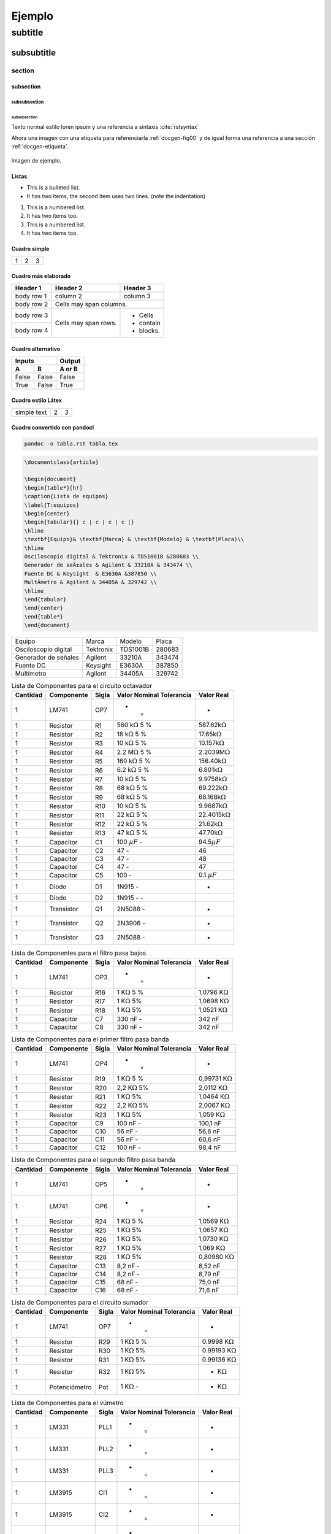 .. _ejemplo:

*******
Ejemplo
*******

subtitle
########

subsubtitle
***********

.. _docgen-etiqueta:

section
=======

subsection
----------

subsubsection
^^^^^^^^^^^^^

subsubsection
~~~~~~~~~~~~~~~~

Texto normal estilo loren ipsum y una referencia a sintaxis :cite:`rstsyntax`

Ahora una imagen con una etiqueta para referenciarla :ref:`docgen-fig00` y de
igual forma una referencia a una sección :ref:`docgen-etiqueta`.

.. _docgen-fig00:

.. figure:: img/linuxsteps/ssh_gitlab.png
  :align: center
  :width: 100 px
  :alt: Imagen de ejemplo.

  Imagen de ejemplo.

Listas
------

* This is a bulleted list.
* It has two items, the second
  item uses two lines. (note the indentation)

1. This is a numbered list.
2. It has two items too.

#. This is a numbered list.
#. It has two items too.

Cuadro simple
-------------

+---------+---------+-----------+
| 1       |  2      |  3        |
+---------+---------+-----------+

Cuadro más elaborado
--------------------

+------------+------------+-----------+
| Header 1   | Header 2   | Header 3  |
+============+============+===========+
| body row 1 | column 2   | column 3  |
+------------+------------+-----------+
| body row 2 | Cells may span columns.|
+------------+------------+-----------+
| body row 3 | Cells may  | - Cells   |
+------------+ span rows. | - contain |
| body row 4 |            | - blocks. |
+------------+------------+-----------+

Cuadro alternativo
------------------

=====  =====  ======
   Inputs     Output
------------  ------
  A      B    A or B
=====  =====  ======
False  False  False
True   False  True
=====  =====  ======

Cuadro estilo Látex
-------------------

.. tabularcolumns:: |l|c|p{5cm}|

+--------------+---+-----------+
|  simple text | 2 | 3         |
+--------------+---+-----------+

Cuadro convertido con pandocl
-----------------------------

.. code-block:: console

  pandoc -o tabla.rst tabla.tex

.. code-block:: latex

  \documentclass{article}

  \begin{document}
  \begin{table*}[h!]
  \caption{Lista de equipos}
  \label{T:equipos}
  \begin{center}
  \begin{tabular}{| c | c | c | c |}
  \hline
  \textbf{Equipo}& \textbf{Marca} & \textbf{Modelo} & \textbf(Placa)\\
  \hline
  Osciloscopio digital & Tektronix & TDS1001B &280683 \\
  Generador de seÃ±ales & Agilent & 33210A & 343474 \\
  Fuente DC & Keysight  & E3630A &387850 \\
  MultÃ­metro & Agilent & 34405A & 329742 \\
  \hline
  \end{tabular}
  \end{center}
  \end{table*}
  \end{document}

====================  =========  ========  ======
Equipo                Marca      Modelo    Placa
--------------------  ---------  --------  ------
Osciloscopio digital  Tektronix  TDS1001B  280683
Generador de señales  Agilent    33210A    343474
Fuente DC             Keysight   E3630A    387850
Multímetro            Agilent    34405A    329742
====================  =========  ========  ======



.. table:: Lista de Componentes para el circuito octavador

   ============= ============== ========= =================================== ========================
    **Cantidad** **Componente** **Sigla** **Valor Nominal**    **Tolerancia** **Valor Real**          
   ============= ============== ========= =================================== ========================
   1             LM741          OP7       -                     -              -                       
   1             Resistor       R1        560 k\ :math:`\Omega` 5 %            587.62k\ :math:`\Omega` 
   1             Resistor       R2        18 k\ :math:`\Omega`  5 %            17.65k\ :math:`\Omega`  
   1             Resistor       R3        10 k\ :math:`\Omega`  5 %            10.157k\ :math:`\Omega` 
   1             Resistor       R4        2.2 M\ :math:`\Omega` 5 %            2.2039M\ :math:`\Omega` 
   1             Resistor       R5        160 k\ :math:`\Omega` 5 %            156.40k\ :math:`\Omega` 
   1             Resistor       R6        6.2 k\ :math:`\Omega` 5 %            6.801k\ :math:`\Omega`  
   1             Resistor       R7        10 k\ :math:`\Omega`  5 %            9.9758k\ :math:`\Omega` 
   1             Resistor       R8        68 k\ :math:`\Omega`  5 %            69.222k\ :math:`\Omega` 
   1             Resistor       R9        68 k\ :math:`\Omega`  5 %            68.168k\ :math:`\Omega` 
   1             Resistor       R10       10 k\ :math:`\Omega`  5 %            9.9687k\ :math:`\Omega` 
   1             Resistor       R11       22 k\ :math:`\Omega`  5 %            22.4015k\ :math:`\Omega`
   1             Resistor       R12       22 k\ :math:`\Omega`  5 %            21.62k\ :math:`\Omega`  
   1             Resistor       R13       47 k\ :math:`\Omega`  5 %            47.70k\ :math:`\Omega`  
   1             Capacitor      C1        100 :math:`\mu F`     -              94.5\ :math:`\mu F`     
   1             Capacitor      C2        47                    -              46                      
   1             Capacitor      C3        47                    -              48                      
   1             Capacitor      C4        47                    -              47                      
   1             Capacitor      C5        100                   -              0.1 :math:`\mu F`       
   1             Diodo          D1        1N915                 -              -                       
   1             Diodo          D2        1N915 -               -                                      
   1             Transistor     Q1        2N5088                -              -                       
   1             Transistor     Q2        2N3906                -              -                       
   1             Transistor     Q3        2N5088                -              -                       
   ============= ============== ========= =================================== ========================

.. table:: Lista de Componentes para el filtro pasa bajos

   ============= ============== ========= ================================= ========================
    **Cantidad** **Componente** **Sigla** **Valor Nominal**  **Tolerancia** **Valor Real**          
   ============= ============== ========= ================================= ========================
   1             LM741          OP3       -                   -              -                       
   1             Resistor       R16       1 K\ :math:`\Omega` 5 %            1,0796 K\ :math:`\Omega`
   1             Resistor       R17       1 K\ :math:`\Omega` 5%             1,0698 K\ :math:`\Omega`
   1             Resistor       R18       1 K\ :math:`\Omega` 5%             1,0521 K\ :math:`\Omega`
   1             Capacitor      C7        330 nF              -              342 nF                  
   1             Capacitor      C8        330 nF              -              342 nF                  
   ============= ============== ========= ================================= ========================

.. table:: Lista de Componentes para el primer filtro pasa banda

   ============= ============== ========= =================================== =========================
    **Cantidad** **Componente** **Sigla** **Valor Nominal**    **Tolerancia** **Valor Real**           
   ============= ============== ========= =================================== =========================
   1             LM741          OP4       -                     -              -                        
   1             Resistor       R19       1 K\ :math:`\Omega`   5 %            0,99731 K\ :math:`\Omega`
   1             Resistor       R20       2,2 K\ :math:`\Omega` 5%             2,0112 K\ :math:`\Omega` 
   1             Resistor       R21       1 K\ :math:`\Omega`   5%             1,0464 K\ :math:`\Omega` 
   1             Resistor       R22       2,2 K\ :math:`\Omega` 5%             2,0067 K\ :math:`\Omega` 
   1             Resistor       R23       1 K\ :math:`\Omega`   5%             1,059 K\ :math:`\Omega`  
   1             Capacitor      C9        100 nF                -              100,1 nF                 
   1             Capacitor      C10       56 nF                 -              56,6 nF                  
   1             Capacitor      C11       56 nF                 -              60,6 nF                  
   1             Capacitor      C12       100 nF                -              98,4 nF                  
   ============= ============== ========= =================================== =========================

.. table:: Lista de Componentes para el segundo filtro pasa banda

   ============= ============== ========= ================================= =========================
    **Cantidad** **Componente** **Sigla** **Valor Nominal**  **Tolerancia** **Valor Real**           
   ============= ============== ========= ================================= =========================
   1             LM741          OP5       -                   -              -                        
   1             LM741          OP6       -                   -              -                        
   1             Resistor       R24       1 K\ :math:`\Omega` 5 %            1,0569 K\ :math:`\Omega` 
   1             Resistor       R25       1 K\ :math:`\Omega` 5%             1,0657 K\ :math:`\Omega` 
   1             Resistor       R26       1 K\ :math:`\Omega` 5%             1,0730 K\ :math:`\Omega` 
   1             Resistor       R27       1 K\ :math:`\Omega` 5%             1,069 K\ :math:`\Omega`  
   1             Resistor       R28       1 K\ :math:`\Omega` 5%             0,80980 K\ :math:`\Omega`
   1             Capacitor      C13       8,2 nF              -              8,52 nF                  
   1             Capacitor      C14       8,2 nF              -              8,79 nF                  
   1             Capacitor      C15       68 nF               -              75,0 nF                  
   1             Capacitor      C16       68 nF               -              71,6 nF                  
   ============= ============== ========= ================================= =========================

.. table:: Lista de Componentes para el circuito sumador

   ============= ============== ========= ================================= =========================
    **Cantidad** **Componente** **Sigla** **Valor Nominal**  **Tolerancia** **Valor Real**           
   ============= ============== ========= ================================= =========================
   1             LM741          OP7       -                   -              -                        
   1             Resistor       R29       1 K\ :math:`\Omega` 5 %            0.9998 K\ :math:`\Omega` 
   1             Resistor       R30       1 K\ :math:`\Omega` 5%             0.99193 K\ :math:`\Omega`
   1             Resistor       R31       1 K\ :math:`\Omega` 5%             0.99136 K\ :math:`\Omega`
   1             Resistor       R32       1 K\ :math:`\Omega` 5%             - K\ :math:`\Omega`      
   1             Potenciómetro  Pot       1 K\ :math:`\Omega` -              - K\ :math:`\Omega`      
   ============= ============== ========= ================================= =========================

.. table:: Lista de Componentes para el vúmetro

   ============= ============== ========= =================================== =========================
    **Cantidad** **Componente** **Sigla** **Valor Nominal**    **Tolerancia** **Valor Real**           
   ============= ============== ========= =================================== =========================
   1             LM331          PLL1      -                     -              -                        
   1             LM331          PLL2      -                     -              -                        
   1             LM331          PLL3      -                     -              -                        
   1             LM3915         CI1       -                     -              -                        
   1             LM3915         CI2       -                     -              -                        
   1             LM3915         CI3       -                     -              -                        
   1             Resistor       R33       100 K\ :math:`\Omega` 5 %            99.987 K\ :math:`\Omega` 
   1             Resistor       R34       100 K\ :math:`\Omega` 5 %            102.532 K\ :math:`\Omega`
   1             Resistor       R35       100 K\ :math:`\Omega` 5 %            98.754 K\ :math:`\Omega` 
   1             Resistor       R36       6.8 K\ :math:`\Omega` 5 %            98.754 K\ :math:`\Omega` 
   1             Resistor       R36       6.8 K\ :math:`\Omega` 5 %            98.754 K\ :math:`\Omega` 
   1             Resistor       R36       6.8 K\ :math:`\Omega` 5 %            98.754 K\ :math:`\Omega` 
   1             Potenciómetro  Pot2      1 K\ :math:`\Omega`   -              - K\ :math:`\Omega`      
   1             Potenciómetro  Pot3      10 K\ :math:`\Omega`  -              - K\ :math:`\Omega`      
   1             Potenciómetro  Pot4      50 K\ :math:`\Omega`  -              - K\ :math:`\Omega`      
   ============= ============== ========= =================================== =========================